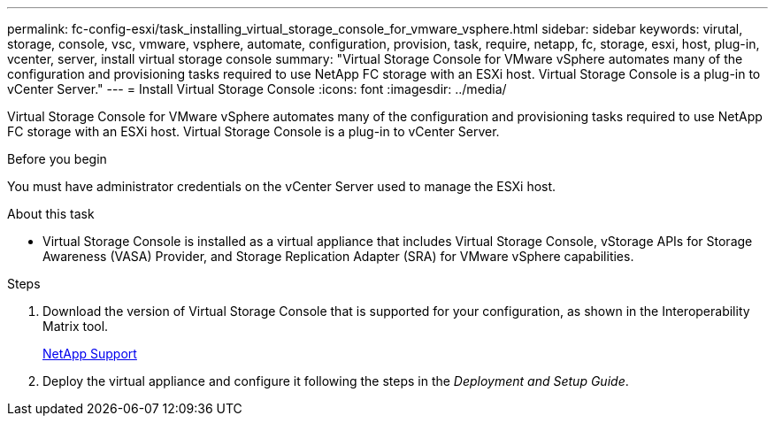 ---
permalink: fc-config-esxi/task_installing_virtual_storage_console_for_vmware_vsphere.html
sidebar: sidebar
keywords: virutal, storage, console, vsc, vmware, vsphere, automate, configuration, provision, task, require, netapp, fc, storage, esxi, host, plug-in, vcenter, server, install virtual storage console
summary: "Virtual Storage Console for VMware vSphere automates many of the configuration and provisioning tasks required to use NetApp FC storage with an ESXi host. Virtual Storage Console is a plug-in to vCenter Server."
---
= Install Virtual Storage Console
:icons: font
:imagesdir: ../media/

[.lead]
Virtual Storage Console for VMware vSphere automates many of the configuration and provisioning tasks required to use NetApp FC storage with an ESXi host. Virtual Storage Console is a plug-in to vCenter Server.

.Before you begin

You must have administrator credentials on the vCenter Server used to manage the ESXi host.

.About this task

* Virtual Storage Console is installed as a virtual appliance that includes Virtual Storage Console, vStorage APIs for Storage Awareness (VASA) Provider, and Storage Replication Adapter (SRA) for VMware vSphere capabilities.

.Steps

. Download the version of Virtual Storage Console that is supported for your configuration, as shown in the Interoperability Matrix tool.
+
https://mysupport.netapp.com/site/global/dashboard[NetApp Support]

. Deploy the virtual appliance and configure it following the steps in the _Deployment and Setup Guide_.
